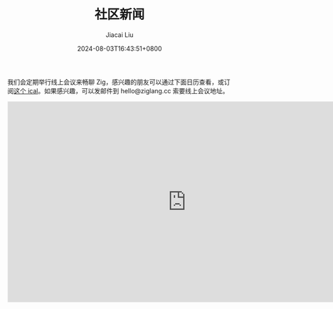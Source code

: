 #+TITLE: 社区新闻
#+DATE: 2024-08-03T16:43:51+0800
#+LASTMOD: 2024-08-03T16:59:16+0800
#+AUTHOR: Jiacai Liu

我们会定期举行线上会议来畅聊 Zig，感兴趣的朋友可以通过下面日历查看，或订阅[[https://calendar.yandex.com/export/ics.xml?private_token=71fd8e02d7944f4e7ae44cc8a9b8877da9e9f2f1&tz_id=Asia/Hong_Kong][这个 ical]]。如果感兴趣，可以发邮件到 hello@ziglang.cc 索要线上会议地址。

#+BEGIN_EXPORT html
<iframe src="https://calendar.yandex.com/embed/week?&layer_ids=29400285&tz_id=Asia/Hong_Kong&layer_names=Zig 中文社区" width="800" height="450" frameborder="0" style="border: 1px solid #eee"></iframe>
#+END_EXPORT
